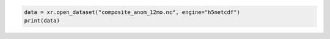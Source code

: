 .. code:: ipython3

    data = xr.open_dataset("composite_anom_12mo.nc", engine="h5netcdf")
    print(data)

.. raw:: html

    <div><svg style="position: absolute; width: 0; height: 0; overflow: hidden">
    <defs>
    <symbol id="icon-database" viewBox="0 0 32 32">
    <path d="M16 0c-8.837 0-16 2.239-16 5v4c0 2.761 7.163 5 16 5s16-2.239 16-5v-4c0-2.761-7.163-5-16-5z"></path>
    <path d="M16 17c-8.837 0-16-2.239-16-5v6c0 2.761 7.163 5 16 5s16-2.239 16-5v-6c0 2.761-7.163 5-16 5z"></path>
    <path d="M16 26c-8.837 0-16-2.239-16-5v6c0 2.761 7.163 5 16 5s16-2.239 16-5v-6c0 2.761-7.163 5-16 5z"></path>
    </symbol>
    <symbol id="icon-file-text2" viewBox="0 0 32 32">
    <path d="M28.681 7.159c-0.694-0.947-1.662-2.053-2.724-3.116s-2.169-2.030-3.116-2.724c-1.612-1.182-2.393-1.319-2.841-1.319h-15.5c-1.378 0-2.5 1.121-2.5 2.5v27c0 1.378 1.122 2.5 2.5 2.5h23c1.378 0 2.5-1.122 2.5-2.5v-19.5c0-0.448-0.137-1.23-1.319-2.841zM24.543 5.457c0.959 0.959 1.712 1.825 2.268 2.543h-4.811v-4.811c0.718 0.556 1.584 1.309 2.543 2.268zM28 29.5c0 0.271-0.229 0.5-0.5 0.5h-23c-0.271 0-0.5-0.229-0.5-0.5v-27c0-0.271 0.229-0.5 0.5-0.5 0 0 15.499-0 15.5 0v7c0 0.552 0.448 1 1 1h7v19.5z"></path>
    <path d="M23 26h-14c-0.552 0-1-0.448-1-1s0.448-1 1-1h14c0.552 0 1 0.448 1 1s-0.448 1-1 1z"></path>
    <path d="M23 22h-14c-0.552 0-1-0.448-1-1s0.448-1 1-1h14c0.552 0 1 0.448 1 1s-0.448 1-1 1z"></path>
    <path d="M23 18h-14c-0.552 0-1-0.448-1-1s0.448-1 1-1h14c0.552 0 1 0.448 1 1s-0.448 1-1 1z"></path>
    </symbol>
    </defs>
    </svg>
    <style>/* CSS stylesheet for displaying xarray objects in jupyterlab.
     *
     */
    
    :root {
      --xr-font-color0: var(--jp-content-font-color0, rgba(0, 0, 0, 1));
      --xr-font-color2: var(--jp-content-font-color2, rgba(0, 0, 0, 0.54));
      --xr-font-color3: var(--jp-content-font-color3, rgba(0, 0, 0, 0.38));
      --xr-border-color: var(--jp-border-color2, #e0e0e0);
      --xr-disabled-color: var(--jp-layout-color3, #bdbdbd);
      --xr-background-color: var(--jp-layout-color0, white);
      --xr-background-color-row-even: var(--jp-layout-color1, white);
      --xr-background-color-row-odd: var(--jp-layout-color2, #eeeeee);
    }
    
    html[theme=dark],
    html[data-theme=dark],
    body[data-theme=dark],
    body.vscode-dark {
      --xr-font-color0: rgba(255, 255, 255, 1);
      --xr-font-color2: rgba(255, 255, 255, 0.54);
      --xr-font-color3: rgba(255, 255, 255, 0.38);
      --xr-border-color: #1F1F1F;
      --xr-disabled-color: #515151;
      --xr-background-color: #111111;
      --xr-background-color-row-even: #111111;
      --xr-background-color-row-odd: #313131;
    }
    
    .xr-wrap {
      display: block !important;
      min-width: 300px;
      max-width: 700px;
    }
    
    .xr-text-repr-fallback {
      /* fallback to plain text repr when CSS is not injected (untrusted notebook) */
      display: none;
    }
    
    .xr-header {
      padding-top: 6px;
      padding-bottom: 6px;
      margin-bottom: 4px;
      border-bottom: solid 1px var(--xr-border-color);
    }
    
    .xr-header > div,
    .xr-header > ul {
      display: inline;
      margin-top: 0;
      margin-bottom: 0;
    }
    
    .xr-obj-type,
    .xr-array-name {
      margin-left: 2px;
      margin-right: 10px;
    }
    
    .xr-obj-type {
      color: var(--xr-font-color2);
    }
    
    .xr-sections {
      padding-left: 0 !important;
      display: grid;
      grid-template-columns: 150px auto auto 1fr 0 20px 0 20px;
    }
    
    .xr-section-item {
      display: contents;
    }
    
    .xr-section-item input {
      display: inline-block;
      opacity: 0;
    }
    
    .xr-section-item input + label {
      color: var(--xr-disabled-color);
    }
    
    .xr-section-item input:enabled + label {
      cursor: pointer;
      color: var(--xr-font-color2);
    }
    
    .xr-section-item input:focus + label {
      border: 2px solid var(--xr-font-color0);
    }
    
    .xr-section-item input:enabled + label:hover {
      color: var(--xr-font-color0);
    }
    
    .xr-section-summary {
      grid-column: 1;
      color: var(--xr-font-color2);
      font-weight: 500;
    }
    
    .xr-section-summary > span {
      display: inline-block;
      padding-left: 0.5em;
    }
    
    .xr-section-summary-in:disabled + label {
      color: var(--xr-font-color2);
    }
    
    .xr-section-summary-in + label:before {
      display: inline-block;
      content: '►';
      font-size: 11px;
      width: 15px;
      text-align: center;
    }
    
    .xr-section-summary-in:disabled + label:before {
      color: var(--xr-disabled-color);
    }
    
    .xr-section-summary-in:checked + label:before {
      content: '▼';
    }
    
    .xr-section-summary-in:checked + label > span {
      display: none;
    }
    
    .xr-section-summary,
    .xr-section-inline-details {
      padding-top: 4px;
      padding-bottom: 4px;
    }
    
    .xr-section-inline-details {
      grid-column: 2 / -1;
    }
    
    .xr-section-details {
      display: none;
      grid-column: 1 / -1;
      margin-bottom: 5px;
    }
    
    .xr-section-summary-in:checked ~ .xr-section-details {
      display: contents;
    }
    
    .xr-array-wrap {
      grid-column: 1 / -1;
      display: grid;
      grid-template-columns: 20px auto;
    }
    
    .xr-array-wrap > label {
      grid-column: 1;
      vertical-align: top;
    }
    
    .xr-preview {
      color: var(--xr-font-color3);
    }
    
    .xr-array-preview,
    .xr-array-data {
      padding: 0 5px !important;
      grid-column: 2;
    }
    
    .xr-array-data,
    .xr-array-in:checked ~ .xr-array-preview {
      display: none;
    }
    
    .xr-array-in:checked ~ .xr-array-data,
    .xr-array-preview {
      display: inline-block;
    }
    
    .xr-dim-list {
      display: inline-block !important;
      list-style: none;
      padding: 0 !important;
      margin: 0;
    }
    
    .xr-dim-list li {
      display: inline-block;
      padding: 0;
      margin: 0;
    }
    
    .xr-dim-list:before {
      content: '(';
    }
    
    .xr-dim-list:after {
      content: ')';
    }
    
    .xr-dim-list li:not(:last-child):after {
      content: ',';
      padding-right: 5px;
    }
    
    .xr-has-index {
      font-weight: bold;
    }
    
    .xr-var-list,
    .xr-var-item {
      display: contents;
    }
    
    .xr-var-item > div,
    .xr-var-item label,
    .xr-var-item > .xr-var-name span {
      background-color: var(--xr-background-color-row-even);
      margin-bottom: 0;
    }
    
    .xr-var-item > .xr-var-name:hover span {
      padding-right: 5px;
    }
    
    .xr-var-list > li:nth-child(odd) > div,
    .xr-var-list > li:nth-child(odd) > label,
    .xr-var-list > li:nth-child(odd) > .xr-var-name span {
      background-color: var(--xr-background-color-row-odd);
    }
    
    .xr-var-name {
      grid-column: 1;
    }
    
    .xr-var-dims {
      grid-column: 2;
    }
    
    .xr-var-dtype {
      grid-column: 3;
      text-align: right;
      color: var(--xr-font-color2);
    }
    
    .xr-var-preview {
      grid-column: 4;
    }
    
    .xr-index-preview {
      grid-column: 2 / 5;
      color: var(--xr-font-color2);
    }
    
    .xr-var-name,
    .xr-var-dims,
    .xr-var-dtype,
    .xr-preview,
    .xr-attrs dt {
      white-space: nowrap;
      overflow: hidden;
      text-overflow: ellipsis;
      padding-right: 10px;
    }
    
    .xr-var-name:hover,
    .xr-var-dims:hover,
    .xr-var-dtype:hover,
    .xr-attrs dt:hover {
      overflow: visible;
      width: auto;
      z-index: 1;
    }
    
    .xr-var-attrs,
    .xr-var-data,
    .xr-index-data {
      display: none;
      background-color: var(--xr-background-color) !important;
      padding-bottom: 5px !important;
    }
    
    .xr-var-attrs-in:checked ~ .xr-var-attrs,
    .xr-var-data-in:checked ~ .xr-var-data,
    .xr-index-data-in:checked ~ .xr-index-data {
      display: block;
    }
    
    .xr-var-data > table {
      float: right;
    }
    
    .xr-var-name span,
    .xr-var-data,
    .xr-index-name div,
    .xr-index-data,
    .xr-attrs {
      padding-left: 25px !important;
    }
    
    .xr-attrs,
    .xr-var-attrs,
    .xr-var-data,
    .xr-index-data {
      grid-column: 1 / -1;
    }
    
    dl.xr-attrs {
      padding: 0;
      margin: 0;
      display: grid;
      grid-template-columns: 125px auto;
    }
    
    .xr-attrs dt,
    .xr-attrs dd {
      padding: 0;
      margin: 0;
      float: left;
      padding-right: 10px;
      width: auto;
    }
    
    .xr-attrs dt {
      font-weight: normal;
      grid-column: 1;
    }
    
    .xr-attrs dt:hover span {
      display: inline-block;
      background: var(--xr-background-color);
      padding-right: 10px;
    }
    
    .xr-attrs dd {
      grid-column: 2;
      white-space: pre-wrap;
      word-break: break-all;
    }
    
    .xr-icon-database,
    .xr-icon-file-text2,
    .xr-no-icon {
      display: inline-block;
      vertical-align: middle;
      width: 1em;
      height: 1.5em !important;
      stroke-width: 0;
      stroke: currentColor;
      fill: currentColor;
    }
    </style><pre class='xr-text-repr-fallback'>&lt;xarray.Dataset&gt; Size: 14GB
    Dimensions:                       (lon: 1440, lat: 600, time: 793)
    Coordinates: (3)
    Data variables: (7)
    Attributes: (5)</pre><div class='xr-wrap' style='display:none'><div class='xr-header'><div class='xr-obj-type'>xarray.Dataset</div></div><ul class='xr-sections'><li class='xr-section-item'><input id='section-3b671f46-7442-49f4-b54c-fa41b8e3d483' class='xr-section-summary-in' type='checkbox' disabled ><label for='section-3b671f46-7442-49f4-b54c-fa41b8e3d483' class='xr-section-summary'  title='Expand/collapse section'>Dimensions:</label><div class='xr-section-inline-details'><ul class='xr-dim-list'><li><span class='xr-has-index'>lon</span>: 1440</li><li><span class='xr-has-index'>lat</span>: 600</li><li><span class='xr-has-index'>time</span>: 793</li></ul></div><div class='xr-section-details'></div></li><li class='xr-section-item'><input id='section-3fe7eba6-5adb-4604-8ee8-475609bae5b0' class='xr-section-summary-in' type='checkbox'  ><label for='section-3fe7eba6-5adb-4604-8ee8-475609bae5b0' class='xr-section-summary' >Coordinates: <span>(3)</span></label><div class='xr-section-inline-details'></div><div class='xr-section-details'><ul class='xr-var-list'><li class='xr-var-item'><div class='xr-var-name'><span class='xr-has-index'>lon</span></div><div class='xr-var-dims'>(lon)</div><div class='xr-var-dtype'>float64</div><div class='xr-var-preview xr-preview'>-179.9 -179.6 ... 179.6 179.9</div><input id='attrs-50138e6c-b0a7-47c1-8dc0-a7df70078d79' class='xr-var-attrs-in' type='checkbox' ><label for='attrs-50138e6c-b0a7-47c1-8dc0-a7df70078d79' title='Show/Hide attributes'><svg class='icon xr-icon-file-text2'><use xlink:href='#icon-file-text2'></use></svg></label><input id='data-be367c59-c1ad-4140-9c01-d13887c72e9b' class='xr-var-data-in' type='checkbox'><label for='data-be367c59-c1ad-4140-9c01-d13887c72e9b' title='Show/Hide data repr'><svg class='icon xr-icon-database'><use xlink:href='#icon-database'></use></svg></label><div class='xr-var-attrs'><dl class='xr-attrs'><dt><span>units :</span></dt><dd>degrees_east</dd><dt><span>long_name :</span></dt><dd>Longitude</dd><dt><span>axis :</span></dt><dd>X</dd><dt><span>standard_name :</span></dt><dd>longitude</dd></dl></div><div class='xr-var-data'><pre>array([-179.875, -179.625, -179.375, ...,  179.375,  179.625,  179.875])</pre></div></li><li class='xr-var-item'><div class='xr-var-name'><span class='xr-has-index'>lat</span></div><div class='xr-var-dims'>(lat)</div><div class='xr-var-dtype'>float64</div><div class='xr-var-preview xr-preview'>89.88 89.62 89.38 ... -59.62 -59.88</div><input id='attrs-f1d58d00-9df8-4db1-9c60-c4c01d5c2ef2' class='xr-var-attrs-in' type='checkbox' ><label for='attrs-f1d58d00-9df8-4db1-9c60-c4c01d5c2ef2' title='Show/Hide attributes'><svg class='icon xr-icon-file-text2'><use xlink:href='#icon-file-text2'></use></svg></label><input id='data-8f813de2-cfc8-40d4-8c6b-41a5a1a6c138' class='xr-var-data-in' type='checkbox'><label for='data-8f813de2-cfc8-40d4-8c6b-41a5a1a6c138' title='Show/Hide data repr'><svg class='icon xr-icon-database'><use xlink:href='#icon-database'></use></svg></label><div class='xr-var-attrs'><dl class='xr-attrs'><dt><span>units :</span></dt><dd>degrees_north</dd><dt><span>long_name :</span></dt><dd>Latitude</dd><dt><span>axis :</span></dt><dd>Y</dd><dt><span>standard_name :</span></dt><dd>latitude</dd></dl></div><div class='xr-var-data'><pre>array([ 89.875,  89.625,  89.375, ..., -59.375, -59.625, -59.875])</pre></div></li><li class='xr-var-item'><div class='xr-var-name'><span class='xr-has-index'>time</span></div><div class='xr-var-dims'>(time)</div><div class='xr-var-dtype'>datetime64[ns]</div><div class='xr-var-preview xr-preview'>1948-12-01 ... 2014-12-01</div><input id='attrs-0b2b2230-7d39-4692-bbe0-a3010cb16abf' class='xr-var-attrs-in' type='checkbox' disabled><label for='attrs-0b2b2230-7d39-4692-bbe0-a3010cb16abf' title='Show/Hide attributes'><svg class='icon xr-icon-file-text2'><use xlink:href='#icon-file-text2'></use></svg></label><input id='data-42db582b-1f51-46ba-babc-7e6ca8f46a5e' class='xr-var-data-in' type='checkbox'><label for='data-42db582b-1f51-46ba-babc-7e6ca8f46a5e' title='Show/Hide data repr'><svg class='icon xr-icon-database'><use xlink:href='#icon-database'></use></svg></label><div class='xr-var-attrs'><dl class='xr-attrs'></dl></div><div class='xr-var-data'><pre>array([&#x27;1948-12-01T00:00:00.000000000&#x27;, &#x27;1949-01-01T00:00:00.000000000&#x27;,
           &#x27;1949-02-01T00:00:00.000000000&#x27;, ..., &#x27;2014-10-01T00:00:00.000000000&#x27;,
           &#x27;2014-11-01T00:00:00.000000000&#x27;, &#x27;2014-12-01T00:00:00.000000000&#x27;],
          dtype=&#x27;datetime64[ns]&#x27;)</pre></div></li></ul></div></li><li class='xr-section-item'><input id='section-bcb49b01-a802-4d36-a026-b23225813a7d' class='xr-section-summary-in' type='checkbox'  ><label for='section-bcb49b01-a802-4d36-a026-b23225813a7d' class='xr-section-summary' >Data variables: <span>(7)</span></label><div class='xr-section-inline-details'></div><div class='xr-section-details'><ul class='xr-var-list'><li class='xr-var-item'><div class='xr-var-name'><span>deficit</span></div><div class='xr-var-dims'>(time, lat, lon)</div><div class='xr-var-dtype'>float32</div><div class='xr-var-preview xr-preview'>...</div><input id='attrs-4d679a27-f656-4cdb-a39f-622e558291bc' class='xr-var-attrs-in' type='checkbox' ><label for='attrs-4d679a27-f656-4cdb-a39f-622e558291bc' title='Show/Hide attributes'><svg class='icon xr-icon-file-text2'><use xlink:href='#icon-file-text2'></use></svg></label><input id='data-932fbebd-570f-4237-ac2b-365ee088360b' class='xr-var-data-in' type='checkbox'><label for='data-932fbebd-570f-4237-ac2b-365ee088360b' title='Show/Hide data repr'><svg class='icon xr-icon-database'><use xlink:href='#icon-database'></use></svg></label><div class='xr-var-attrs'><dl class='xr-attrs'><dt><span>long_name :</span></dt><dd>Composite Deficit Index</dd><dt><span>grid_mapping :</span></dt><dd>crs</dd></dl></div><div class='xr-var-data'><pre>[685152000 values with dtype=float32]</pre></div></li><li class='xr-var-item'><div class='xr-var-name'><span>deficit_cause</span></div><div class='xr-var-dims'>(time, lat, lon)</div><div class='xr-var-dtype'>float32</div><div class='xr-var-preview xr-preview'>...</div><input id='attrs-bfb4fe97-637e-458b-b93a-2f7b9cd90ccc' class='xr-var-attrs-in' type='checkbox' ><label for='attrs-bfb4fe97-637e-458b-b93a-2f7b9cd90ccc' title='Show/Hide attributes'><svg class='icon xr-icon-file-text2'><use xlink:href='#icon-file-text2'></use></svg></label><input id='data-84301677-dad9-473d-8f9b-bde3d475ccdc' class='xr-var-data-in' type='checkbox'><label for='data-84301677-dad9-473d-8f9b-bde3d475ccdc' title='Show/Hide data repr'><svg class='icon xr-icon-database'><use xlink:href='#icon-database'></use></svg></label><div class='xr-var-attrs'><dl class='xr-attrs'><dt><span>long_name :</span></dt><dd>Cause of Deficit</dd><dt><span>flag_values :</span></dt><dd>[1 2 3]</dd><dt><span>flag_meanings :</span></dt><dd>Neg_PETmE Ws Bt_RO</dd><dt><span>grid_mapping :</span></dt><dd>crs</dd></dl></div><div class='xr-var-data'><pre>[685152000 values with dtype=float32]</pre></div></li><li class='xr-var-item'><div class='xr-var-name'><span>surplus</span></div><div class='xr-var-dims'>(time, lat, lon)</div><div class='xr-var-dtype'>float32</div><div class='xr-var-preview xr-preview'>...</div><input id='attrs-9c5f81ea-af85-46cc-be33-a0a8606c291e' class='xr-var-attrs-in' type='checkbox' ><label for='attrs-9c5f81ea-af85-46cc-be33-a0a8606c291e' title='Show/Hide attributes'><svg class='icon xr-icon-file-text2'><use xlink:href='#icon-file-text2'></use></svg></label><input id='data-4f83da28-2e7a-430c-a2ee-40d77a6f22c6' class='xr-var-data-in' type='checkbox'><label for='data-4f83da28-2e7a-430c-a2ee-40d77a6f22c6' title='Show/Hide data repr'><svg class='icon xr-icon-database'><use xlink:href='#icon-database'></use></svg></label><div class='xr-var-attrs'><dl class='xr-attrs'><dt><span>long_name :</span></dt><dd>Composite Surplus Index</dd><dt><span>grid_mapping :</span></dt><dd>crs</dd></dl></div><div class='xr-var-data'><pre>[685152000 values with dtype=float32]</pre></div></li><li class='xr-var-item'><div class='xr-var-name'><span>surplus_cause</span></div><div class='xr-var-dims'>(time, lat, lon)</div><div class='xr-var-dtype'>float32</div><div class='xr-var-preview xr-preview'>...</div><input id='attrs-8c6339ee-938b-46c3-a006-833f20a6c096' class='xr-var-attrs-in' type='checkbox' ><label for='attrs-8c6339ee-938b-46c3-a006-833f20a6c096' title='Show/Hide attributes'><svg class='icon xr-icon-file-text2'><use xlink:href='#icon-file-text2'></use></svg></label><input id='data-63b4dab4-d638-4c06-8ccb-e9bb193529df' class='xr-var-data-in' type='checkbox'><label for='data-63b4dab4-d638-4c06-8ccb-e9bb193529df' title='Show/Hide data repr'><svg class='icon xr-icon-database'><use xlink:href='#icon-database'></use></svg></label><div class='xr-var-attrs'><dl class='xr-attrs'><dt><span>long_name :</span></dt><dd>Cause of Surplus</dd><dt><span>flag_values :</span></dt><dd>[1 2]</dd><dt><span>flag_meanings :</span></dt><dd>RO_mm Bt_RO</dd><dt><span>grid_mapping :</span></dt><dd>crs</dd></dl></div><div class='xr-var-data'><pre>[685152000 values with dtype=float32]</pre></div></li><li class='xr-var-item'><div class='xr-var-name'><span>both</span></div><div class='xr-var-dims'>(time, lat, lon)</div><div class='xr-var-dtype'>float32</div><div class='xr-var-preview xr-preview'>...</div><input id='attrs-29b03ec4-908b-4063-a106-495a99d82b53' class='xr-var-attrs-in' type='checkbox' ><label for='attrs-29b03ec4-908b-4063-a106-495a99d82b53' title='Show/Hide attributes'><svg class='icon xr-icon-file-text2'><use xlink:href='#icon-file-text2'></use></svg></label><input id='data-9dbda2da-491c-4c5b-92be-d712bbbb4576' class='xr-var-data-in' type='checkbox'><label for='data-9dbda2da-491c-4c5b-92be-d712bbbb4576' title='Show/Hide data repr'><svg class='icon xr-icon-database'><use xlink:href='#icon-database'></use></svg></label><div class='xr-var-attrs'><dl class='xr-attrs'><dt><span>long_name :</span></dt><dd>Composite Combined Surplus &amp; Deficit Index</dd><dt><span>threshold :</span></dt><dd>0</dd><dt><span>grid_mapping :</span></dt><dd>crs</dd></dl></div><div class='xr-var-data'><pre>[685152000 values with dtype=float32]</pre></div></li><li class='xr-var-item'><div class='xr-var-name'><span>crs</span></div><div class='xr-var-dims'>(time)</div><div class='xr-var-dtype'>int32</div><div class='xr-var-preview xr-preview'>...</div><input id='attrs-063ac8ec-080e-49c6-99df-1b7490b19a7b' class='xr-var-attrs-in' type='checkbox' ><label for='attrs-063ac8ec-080e-49c6-99df-1b7490b19a7b' title='Show/Hide attributes'><svg class='icon xr-icon-file-text2'><use xlink:href='#icon-file-text2'></use></svg></label><input id='data-4ed0aff8-8713-4bc6-a831-5194b0c9e96c' class='xr-var-data-in' type='checkbox'><label for='data-4ed0aff8-8713-4bc6-a831-5194b0c9e96c' title='Show/Hide data repr'><svg class='icon xr-icon-database'><use xlink:href='#icon-database'></use></svg></label><div class='xr-var-attrs'><dl class='xr-attrs'><dt><span>grid_mapping_name :</span></dt><dd>latitude_longitude</dd><dt><span>longitude_of_prime_meridian :</span></dt><dd>0</dd><dt><span>semi_major_axis :</span></dt><dd>6378137</dd><dt><span>inverse_flattening :</span></dt><dd>298.257223563</dd><dt><span>spatial_ref :</span></dt><dd>GEOGCS[&quot;WGS 84&quot;,DATUM[&quot;WGS_1984&quot;,SPHEROID[&quot;WGS 84&quot;,6378137,298.257223563,AUTHORITY[&quot;EPSG&quot;,&quot;7030&quot;]],AUTHORITY[&quot;EPSG&quot;,&quot;6326&quot;]],PRIMEM[&quot;Greenwich&quot;,0,AUTHORITY[&quot;EPSG&quot;,&quot;8901&quot;]],UNIT[&quot;degree&quot;,0.0174532925199433,AUTHORITY[&quot;EPSG&quot;,&quot;9122&quot;]],AXIS[&quot;Latitude&quot;,NORTH],AXIS[&quot;Longitude&quot;,EAST],AUTHORITY[&quot;EPSG&quot;,&quot;4326&quot;]]</dd></dl></div><div class='xr-var-data'><pre>[793 values with dtype=int32]</pre></div></li><li class='xr-var-item'><div class='xr-var-name'><span>integration_period_end_month</span></div><div class='xr-var-dims'>(time)</div><div class='xr-var-dtype'>&lt;U6</div><div class='xr-var-preview xr-preview'>...</div><input id='attrs-5f91a8b5-e61d-4864-9e7f-f70420781053' class='xr-var-attrs-in' type='checkbox' ><label for='attrs-5f91a8b5-e61d-4864-9e7f-f70420781053' title='Show/Hide attributes'><svg class='icon xr-icon-file-text2'><use xlink:href='#icon-file-text2'></use></svg></label><input id='data-005fbcb8-24aa-4620-a2b0-9c2ad89b8444' class='xr-var-data-in' type='checkbox'><label for='data-005fbcb8-24aa-4620-a2b0-9c2ad89b8444' title='Show/Hide data repr'><svg class='icon xr-icon-database'><use xlink:href='#icon-database'></use></svg></label><div class='xr-var-attrs'><dl class='xr-attrs'><dt><span>units :</span></dt><dd>YYYYMM</dd></dl></div><div class='xr-var-data'><pre>[793 values with dtype=&lt;U6]</pre></div></li></ul></div></li><li class='xr-section-item'><input id='section-7877cff4-f3d8-4ff1-b804-576aa2e573c0' class='xr-section-summary-in' type='checkbox'  ><label for='section-7877cff4-f3d8-4ff1-b804-576aa2e573c0' class='xr-section-summary' >Indexes: <span>(3)</span></label><div class='xr-section-inline-details'></div><div class='xr-section-details'><ul class='xr-var-list'><li class='xr-var-item'><div class='xr-index-name'><div>lon</div></div><div class='xr-index-preview'>PandasIndex</div><div></div><input id='index-575658ae-94eb-4304-b646-d55d493d79f9' class='xr-index-data-in' type='checkbox'/><label for='index-575658ae-94eb-4304-b646-d55d493d79f9' title='Show/Hide index repr'><svg class='icon xr-icon-database'><use xlink:href='#icon-database'></use></svg></label><div class='xr-index-data'><pre>PandasIndex(Index([-179.875, -179.625, -179.375, -179.125, -178.875, -178.625, -178.375,
           -178.125, -177.875, -177.625,
           ...
            177.625,  177.875,  178.125,  178.375,  178.625,  178.875,  179.125,
            179.375,  179.625,  179.875],
          dtype=&#x27;float64&#x27;, name=&#x27;lon&#x27;, length=1440))</pre></div></li><li class='xr-var-item'><div class='xr-index-name'><div>lat</div></div><div class='xr-index-preview'>PandasIndex</div><div></div><input id='index-d256a2cc-8da5-4ff2-8e05-80358c8bc08c' class='xr-index-data-in' type='checkbox'/><label for='index-d256a2cc-8da5-4ff2-8e05-80358c8bc08c' title='Show/Hide index repr'><svg class='icon xr-icon-database'><use xlink:href='#icon-database'></use></svg></label><div class='xr-index-data'><pre>PandasIndex(Index([ 89.875,  89.625,  89.375,  89.125,  88.875,  88.625,  88.375,  88.125,
            87.875,  87.625,
           ...
           -57.625, -57.875, -58.125, -58.375, -58.625, -58.875, -59.125, -59.375,
           -59.625, -59.875],
          dtype=&#x27;float64&#x27;, name=&#x27;lat&#x27;, length=600))</pre></div></li><li class='xr-var-item'><div class='xr-index-name'><div>time</div></div><div class='xr-index-preview'>PandasIndex</div><div></div><input id='index-eb6fe358-55af-4f07-9b7d-d03eb9e7581a' class='xr-index-data-in' type='checkbox'/><label for='index-eb6fe358-55af-4f07-9b7d-d03eb9e7581a' title='Show/Hide index repr'><svg class='icon xr-icon-database'><use xlink:href='#icon-database'></use></svg></label><div class='xr-index-data'><pre>PandasIndex(DatetimeIndex([&#x27;1948-12-01&#x27;, &#x27;1949-01-01&#x27;, &#x27;1949-02-01&#x27;, &#x27;1949-03-01&#x27;,
                   &#x27;1949-04-01&#x27;, &#x27;1949-05-01&#x27;, &#x27;1949-06-01&#x27;, &#x27;1949-07-01&#x27;,
                   &#x27;1949-08-01&#x27;, &#x27;1949-09-01&#x27;,
                   ...
                   &#x27;2014-03-01&#x27;, &#x27;2014-04-01&#x27;, &#x27;2014-05-01&#x27;, &#x27;2014-06-01&#x27;,
                   &#x27;2014-07-01&#x27;, &#x27;2014-08-01&#x27;, &#x27;2014-09-01&#x27;, &#x27;2014-10-01&#x27;,
                   &#x27;2014-11-01&#x27;, &#x27;2014-12-01&#x27;],
                  dtype=&#x27;datetime64[ns]&#x27;, name=&#x27;time&#x27;, length=793, freq=None))</pre></div></li></ul></div></li><li class='xr-section-item'><input id='section-9179be3e-69dc-4e43-bfba-053202d78b75' class='xr-section-summary-in' type='checkbox'  ><label for='section-9179be3e-69dc-4e43-bfba-053202d78b75' class='xr-section-summary' >Attributes: <span>(5)</span></label><div class='xr-section-inline-details'></div><div class='xr-section-details'><dl class='xr-attrs'><dt><span>date_created :</span></dt><dd>2021-03-26T16:07:53+0000</dd><dt><span>Conventions :</span></dt><dd>CF-1.6</dd><dt><span>Title :</span></dt><dd>Water Security Indicator Model -- Global Land Data Assimilation System Data Set (WSIM-GLDAS), version 1.0: Monthly Grids</dd><dt><span>Institution :</span></dt><dd>NASA Socioeconomic Data and Applications Center (SEDAC), Center for International Earth Science Information Network (CIESIN) Columbia University</dd><dt><span>References :</span></dt><dd>Crowley, C., Baston, D., Brinks, J. 2020. Water Security Indicator Model -- Global Land Data Assimilation System Data Set (WSIM-GLDAS), version 1.0: Monthly Grids. Palisades, NY: NASA Socioeconomic Data and Applications Center.</dd></dl></div></li></ul></div></div>
